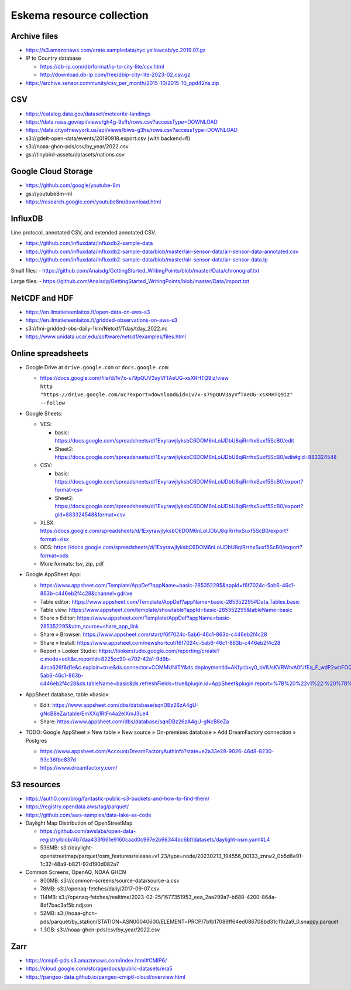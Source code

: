 ##########################
Eskema resource collection
##########################


Archive files
=============

- https://s3.amazonaws.com/crate.sampledata/nyc.yellowcab/yc.2019.07.gz
- IP to Country database

  - https://db-ip.com/db/format/ip-to-city-lite/csv.html
  - http://download.db-ip.com/free/dbip-city-lite-2023-02.csv.gz

- https://archive.sensor.community/csv_per_month/2015-10/2015-10_ppd42ns.zip


CSV
===

- https://catalog.data.gov/dataset/meteorite-landings
- https://data.nasa.gov/api/views/gh4g-9sfh/rows.csv?accessType=DOWNLOAD
- https://data.cityofnewyork.us/api/views/biws-g3hs/rows.csv?accessType=DOWNLOAD
- s3://gdelt-open-data/events/20190918.export.csv (with backend=fl)
- s3://noaa-ghcn-pds/csv/by_year/2022.csv
- gs://tinybird-assets/datasets/nations.csv


Google Cloud Storage
====================

- https://github.com/google/youtube-8m
- gs://youtube8m-ml
- https://research.google.com/youtube8m/download.html


InfluxDB
========

Line protocol, annotated CSV, and extended annotated CSV.

- https://github.com/influxdata/influxdb2-sample-data
- https://github.com/influxdata/influxdb2-sample-data/blob/master/air-sensor-data/air-sensor-data-annotated.csv
- https://github.com/influxdata/influxdb2-sample-data/blob/master/air-sensor-data/air-sensor-data.lp

Small files:
- https://github.com/Anaisdg/GettingStarted_WritingPoints/blob/master/Data/chronograf.txt

Large files:
- https://github.com/Anaisdg/GettingStarted_WritingPoints/blob/master/Data/import.txt


NetCDF and HDF
==============

- https://en.ilmatieteenlaitos.fi/open-data-on-aws-s3
- https://en.ilmatieteenlaitos.fi/gridded-observations-on-aws-s3
- s3://fmi-gridded-obs-daily-1km/Netcdf/Tday/tday_2022.nc
- https://www.unidata.ucar.edu/software/netcdf/examples/files.html


Online spreadsheets
===================

- Google Drive at ``drive.google.com`` or ``docs.google.com``:

  - | https://docs.google.com/file/d/1v7x-s79pQUV3ayVfTAeUG-xsXRHTQ9iz/view
    | ``http "https://drive.google.com/uc?export=download&id=1v7x-s79pQUV3ayVfTAeUG-xsXRHTQ9iz" --follow``

- Google Sheets:

  - VES:

    - basic: https://docs.google.com/spreadsheets/d/1ExyrawjlyksbC6DOM6nLolJDbU8qiRrrhxSuxf5ScB0/edit
    - Sheet2: https://docs.google.com/spreadsheets/d/1ExyrawjlyksbC6DOM6nLolJDbU8qiRrrhxSuxf5ScB0/edit#gid=883324548
  - CSV:

    - basic: https://docs.google.com/spreadsheets/d/1ExyrawjlyksbC6DOM6nLolJDbU8qiRrrhxSuxf5ScB0/export?format=csv
    - Sheet2: https://docs.google.com/spreadsheets/d/1ExyrawjlyksbC6DOM6nLolJDbU8qiRrrhxSuxf5ScB0/export?gid=883324548&format=csv
  - XLSX: https://docs.google.com/spreadsheets/d/1ExyrawjlyksbC6DOM6nLolJDbU8qiRrrhxSuxf5ScB0/export?format=xlsx
  - ODS: https://docs.google.com/spreadsheets/d/1ExyrawjlyksbC6DOM6nLolJDbU8qiRrrhxSuxf5ScB0/export?format=ods
  - More formats: tsv, zip, pdf

- Google AppSheet App:

  - https://www.appsheet.com/Template/AppDef?appName=basic-285352295&appId=f6f7024c-5ab6-46c1-863b-c446eb2f4c28&channel=gdrive
  - Table editor: https://www.appsheet.com/Template/AppDef?appName=basic-285352295#Data.Tables.basic
  - Table view: https://www.appsheet.com/template/showtable?appId=basic-285352295&tableName=basic
  - Share » Editor: https://www.appsheet.com/Template/AppDef?appName=basic-285352295&utm_source=share_app_link
  - Share » Browser: https://www.appsheet.com/start/f6f7024c-5ab6-46c1-863b-c446eb2f4c28
  - Share » Install: https://www.appsheet.com/newshortcut/f6f7024c-5ab6-46c1-863b-c446eb2f4c28
  - Report » Looker Studio: https://lookerstudio.google.com/reporting/create?c.mode=edit&c.reportId=8225cc90-e702-42a1-9d9b-4aca626f6d1e&c.explain=true&ds.connector=COMMUNITY&ds.deploymentId=AKfycbxy0_bVIUsKVRWtvA0fJfEq_F_wdP2whFOQGskykubSizkpmQojrOFMe1EN9rz6klk0&ds.appId=f6f7024c-5ab6-46c1-863b-c446eb2f4c28&ds.tableName=basic&ds.refreshFields=true&plugin.id=AppSheet&plugin.report=%7B%20%22v1%22:%20%7B%20%22t%22:%20%22basic:%20basic%22,%20%22c%22:%20%7B%20%7D,%20%22b%22:%20%7B%20%22t%22:%20%7B%20%22d%22:%20%5B%20%22name%22,%20%22date%22,%20%22fruits%22%20%5D,%20%22m%22:%20%5B%20%7B%20%22d%22:%20%22price%22,%20%22a%22:%20%22METRIC_AGGREGATION_MAX%22%20%7D%20%5D%20%7D%20%7D%20%7D%20%7D

- AppSheet database, table »basic«:

  - Edit: https://www.appsheet.com/dbs/database/sqnDBz26zA4gU-gNcB8eZa/table/EmXXq1RtFn4a2elXmJ3Le4
  - Share: https://www.appsheet.com/dbs/database/sqnDBz26zA4gU-gNcB8eZa

- TODO: Google AppSheet » New table » New source » On-premises database » Add DreamFactory connection » Postgres

  - https://www.appsheet.com/Account/DreamFactoryAuthInfo?state=e2a33e28-9026-46d8-8230-93c36fbc837d
  - https://www.dreamfactory.com/


S3 resources
============

- https://auth0.com/blog/fantastic-public-s3-buckets-and-how-to-find-them/
- https://registry.opendata.aws/tag/parquet/
- https://github.com/aws-samples/data-lake-as-code
- Daylight Map Distribution of OpenStreetMap

  - https://github.com/awslabs/open-data-registry/blob/4b7daa433f661e9160caad0c997e2b98344bc6bf/datasets/daylight-osm.yaml#L4
  - 536MB: s3://daylight-openstreetmap/parquet/osm_features/release=v1.23/type=node/20230213_194556_00133_znrw2_0b5d6e91-1c32-48a9-b821-92d190d082a7

- Common Screens, OpenAQ, NOAA GHCN

  - 800MB: s3://common-screens/source-data/source-a.csv
  - 78MB: s3://openaq-fetches/daily/2017-09-07.csv
  - 114MB: s3://openaq-fetches/realtime/2023-02-25/1677351953_eea_2aa299a7-b688-4200-864a-8df7bac3af5b.ndjson
  - 52MB: s3://noaa-ghcn-pds/parquet/by_station/STATION=ASN00040600/ELEMENT=PRCP/7bfb17089ff64ed086708bd31c11b2a9_0.snappy.parquet
  - 1.3GB: s3://noaa-ghcn-pds/csv/by_year/2022.csv


Zarr
====

- https://cmip6-pds.s3.amazonaws.com/index.html#CMIP6/
- https://cloud.google.com/storage/docs/public-datasets/era5
- https://pangeo-data.github.io/pangeo-cmip6-cloud/overview.html
